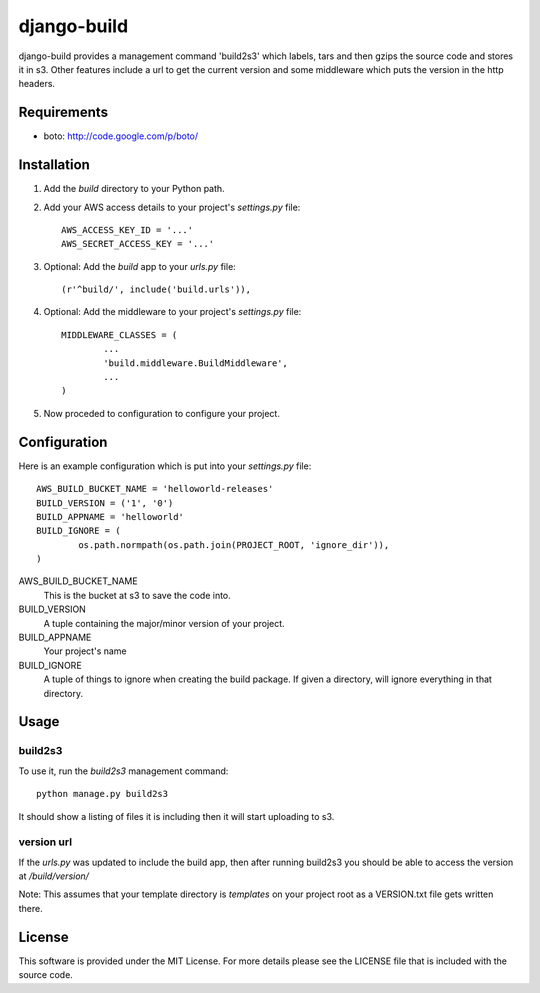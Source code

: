 ============
django-build
============

django-build provides a management command 'build2s3' which labels,
tars and then gzips the source code and stores it in s3. Other features 
include a url to get the current version and some middleware which 
puts the version in the http headers.

Requirements
============

* boto: http://code.google.com/p/boto/
 
Installation
============

#. Add the `build` directory to your Python path.

#. Add your AWS access details to your project's `settings.py` file::

	AWS_ACCESS_KEY_ID = '...'
	AWS_SECRET_ACCESS_KEY = '...'
	
#. Optional: Add the `build` app to your `urls.py` file::
	
	(r'^build/', include('build.urls')),
	
#. Optional: Add the middleware to your project's `settings.py` file::

	MIDDLEWARE_CLASSES = (
		...
		'build.middleware.BuildMiddleware',
		...
	)
	
#. Now proceded to configuration to configure your project.

Configuration
=============

Here is an example configuration which is put into your `settings.py` file::

	AWS_BUILD_BUCKET_NAME = 'helloworld-releases'
	BUILD_VERSION = ('1', '0')
	BUILD_APPNAME = 'helloworld'
	BUILD_IGNORE = (
		os.path.normpath(os.path.join(PROJECT_ROOT, 'ignore_dir')),
	)
	
AWS_BUILD_BUCKET_NAME
	This is the bucket at s3 to save the code into.
	
BUILD_VERSION
	A tuple containing the major/minor version of your project.
	
BUILD_APPNAME
	Your project's name

BUILD_IGNORE
	A tuple of things to ignore when creating the build package.
	If given a directory, will ignore everything in that directory.
	
Usage
=====

build2s3
--------

To use it, run the `build2s3` management command::
	
	python manage.py build2s3
	
It should show a listing of files it is including then it will start uploading to s3.

version url
-----------

If the `urls.py` was updated to include the build app, then after running build2s3
you should be able to access the version at `/build/version/`

Note: This assumes that your template directory is `templates` on your project root 
as a VERSION.txt file gets written there.

License
=======

This software is provided under the MIT License. For more details please see the
LICENSE file that is included with the source code.